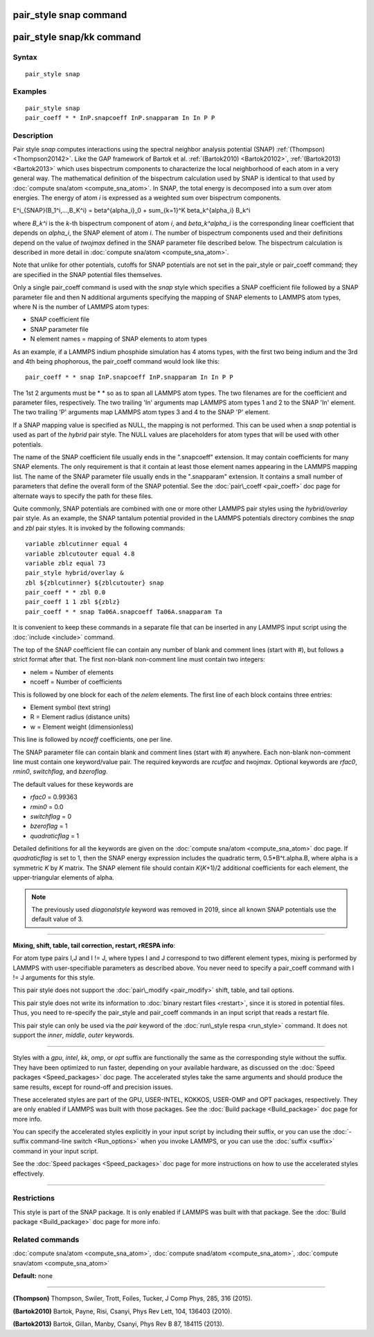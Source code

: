 .. index:: pair\_style snap

pair\_style snap command
========================

pair\_style snap/kk command
===========================

Syntax
""""""


.. parsed-literal::

   pair_style snap

Examples
""""""""


.. parsed-literal::

   pair_style snap
   pair_coeff \* \* InP.snapcoeff InP.snapparam In In P P

Description
"""""""""""

Pair style *snap* computes interactions using the spectral
neighbor analysis potential (SNAP) :ref:`(Thompson) <Thompson20142>`.
Like the GAP framework of Bartok et al. :ref:`(Bartok2010) <Bartok20102>`,
:ref:`(Bartok2013) <Bartok2013>` which uses bispectrum components
to characterize the local neighborhood of each atom
in a very general way. The mathematical definition of the
bispectrum calculation used by SNAP is identical
to that used by :doc:`compute sna/atom <compute_sna_atom>`.
In SNAP, the total energy is decomposed into a sum over
atom energies. The energy of atom *i* is
expressed as a weighted sum over bispectrum components.

.. math::

E^i_{SNAP}(B_1^i,...,B_K^i) = \beta^{\alpha_i}_0 + \sum_{k=1}^K \beta_k^{\alpha_i} B_k^i


where *B\_k\^i* is the *k*\ -th bispectrum component of atom *i*\ ,
and *beta\_k\^alpha\_i* is the corresponding linear coefficient
that depends on *alpha\_i*, the SNAP element of atom *i*\ . The
number of bispectrum components used and their definitions
depend on the value of *twojmax*
defined in the SNAP parameter file described below.
The bispectrum calculation is described in more detail
in :doc:`compute sna/atom <compute_sna_atom>`.

Note that unlike for other potentials, cutoffs for SNAP potentials are
not set in the pair\_style or pair\_coeff command; they are specified in
the SNAP potential files themselves.

Only a single pair\_coeff command is used with the *snap* style which
specifies a SNAP coefficient file followed by a SNAP parameter file
and then N additional arguments specifying the mapping of SNAP
elements to LAMMPS atom types, where N is the number of 
LAMMPS atom types:

* SNAP coefficient file
* SNAP parameter file
* N element names = mapping of SNAP elements to atom types

As an example, if a LAMMPS indium phosphide simulation has 4 atoms
types, with the first two being indium and the 3rd and 4th being
phophorous, the pair\_coeff command would look like this:


.. parsed-literal::

   pair_coeff \* \* snap InP.snapcoeff InP.snapparam In In P P

The 1st 2 arguments must be \* \* so as to span all LAMMPS atom types.
The two filenames are for the coefficient and parameter files, respectively.
The two trailing 'In' arguments map LAMMPS atom types 1 and 2 to the
SNAP 'In' element. The two trailing 'P' arguments map LAMMPS atom types
3 and 4 to the SNAP 'P' element.

If a SNAP mapping value is
specified as NULL, the mapping is not performed.
This can be used when a *snap* potential is used as part of the
*hybrid* pair style.  The NULL values are placeholders for atom types
that will be used with other potentials.

The name of the SNAP coefficient file usually ends in the
".snapcoeff" extension. It may contain coefficients
for many SNAP elements. The only requirement is that it
contain at least those element names appearing in the
LAMMPS mapping list. 
The name of the SNAP parameter file usually ends in the ".snapparam"
extension. It contains a small number
of parameters that define the overall form of the SNAP potential.
See the :doc:`pair\_coeff <pair_coeff>` doc page for alternate ways
to specify the path for these files.

Quite commonly,
SNAP potentials are combined with one or more other LAMMPS pair styles
using the *hybrid/overlay* pair style. As an example, the SNAP
tantalum potential provided in the LAMMPS potentials directory
combines the *snap* and *zbl* pair styles. It is invoked
by the following commands:


.. parsed-literal::

           variable zblcutinner equal 4
           variable zblcutouter equal 4.8
           variable zblz equal 73
           pair_style hybrid/overlay &
           zbl ${zblcutinner} ${zblcutouter} snap
           pair_coeff \* \* zbl 0.0
           pair_coeff 1 1 zbl ${zblz}
           pair_coeff \* \* snap Ta06A.snapcoeff Ta06A.snapparam Ta

It is convenient to keep these commands in a separate file that can
be inserted in any LAMMPS input script using the :doc:`include <include>`
command.

The top of the SNAP coefficient file can contain any number of blank and comment lines (start with #), but follows a strict
format after that. The first non-blank non-comment
line must contain two integers:

* nelem  = Number of elements
* ncoeff = Number of coefficients

This is followed by one block for each of the *nelem* elements.
The first line of each block contains three entries:

* Element symbol (text string)
* R = Element radius (distance units)
* w = Element weight (dimensionless)

This line is followed by *ncoeff* coefficients, one per line.

The SNAP parameter file can contain blank and comment lines (start
with #) anywhere. Each non-blank non-comment line must contain one
keyword/value pair. The required keywords are *rcutfac* and
*twojmax*\ . Optional keywords are *rfac0*\ , *rmin0*\ ,
*switchflag*\ , and *bzeroflag*\ .

The default values for these keywords are

* *rfac0* = 0.99363
* *rmin0* = 0.0
* *switchflag* = 0
* *bzeroflag* = 1
* *quadraticflag* = 1

Detailed definitions for all the keywords are given on the :doc:`compute sna/atom <compute_sna_atom>` doc page.
If *quadraticflag* is set to 1, then the SNAP energy expression includes the quadratic term,
0.5\*B\^t.alpha.B, where alpha is a symmetric *K* by *K* matrix.
The SNAP element file should contain *K*\ (\ *K*\ +1)/2 additional coefficients
for each element, the upper-triangular elements of alpha.

.. note::

   The previously used *diagonalstyle* keyword was removed in 2019,
   since all known SNAP potentials use the default value of 3.


----------


**Mixing, shift, table, tail correction, restart, rRESPA info**\ :

For atom type pairs I,J and I != J, where types I and J correspond to
two different element types, mixing is performed by LAMMPS with
user-specifiable parameters as described above.  You never need to
specify a pair\_coeff command with I != J arguments for this style.

This pair style does not support the :doc:`pair\_modify <pair_modify>`
shift, table, and tail options.

This pair style does not write its information to :doc:`binary restart files <restart>`, since it is stored in potential files.  Thus, you
need to re-specify the pair\_style and pair\_coeff commands in an input
script that reads a restart file.

This pair style can only be used via the *pair* keyword of the
:doc:`run\_style respa <run_style>` command.  It does not support the
*inner*\ , *middle*\ , *outer* keywords.


----------


Styles with a *gpu*\ , *intel*\ , *kk*\ , *omp*\ , or *opt* suffix are
functionally the same as the corresponding style without the suffix.
They have been optimized to run faster, depending on your available
hardware, as discussed on the :doc:`Speed packages <Speed_packages>` doc
page.  The accelerated styles take the same arguments and should
produce the same results, except for round-off and precision issues.

These accelerated styles are part of the GPU, USER-INTEL, KOKKOS,
USER-OMP and OPT packages, respectively.  They are only enabled if
LAMMPS was built with those packages.  See the :doc:`Build package <Build_package>` doc page for more info.

You can specify the accelerated styles explicitly in your input script
by including their suffix, or you can use the :doc:`-suffix command-line switch <Run_options>` when you invoke LAMMPS, or you can use the
:doc:`suffix <suffix>` command in your input script.

See the :doc:`Speed packages <Speed_packages>` doc page for more
instructions on how to use the accelerated styles effectively.


----------


Restrictions
""""""""""""


This style is part of the SNAP package.  It is only enabled if LAMMPS
was built with that package.  See the :doc:`Build package <Build_package>` doc page for more info.

Related commands
""""""""""""""""

:doc:`compute sna/atom <compute_sna_atom>`,
:doc:`compute snad/atom <compute_sna_atom>`,
:doc:`compute snav/atom <compute_sna_atom>`

**Default:** none


----------


.. _Thompson20142:



**(Thompson)** Thompson, Swiler, Trott, Foiles, Tucker, J Comp Phys, 285, 316 (2015).

.. _Bartok20102:



**(Bartok2010)** Bartok, Payne, Risi, Csanyi, Phys Rev Lett, 104, 136403 (2010).

.. _Bartok2013:



**(Bartok2013)** Bartok, Gillan, Manby, Csanyi, Phys Rev B 87, 184115 (2013).


.. _lws: http://lammps.sandia.gov
.. _ld: Manual.html
.. _lc: Commands_all.html

